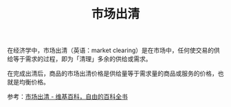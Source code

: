 :PROPERTIES:
:ID:       cd9ed8a1-ebfe-41a0-97e0-a50ad38d28a2
:END:
#+TITLE: 市场出清
#+filetags: :Economy:

在经济学中，市场出清（英语：market clearing）是在市场中，任何使交易的供给等于需求的过程，即为「清理」多余的供给或需求。

在完成出清后，商品的市场出清价格是供给量等于需求量的商品或服务的价格，也就是均衡价格。

参考：[[https://zh.m.wikipedia.org/zh-hans/%E5%B8%82%E5%9C%BA%E5%87%BA%E6%B8%85][市场出清 - 维基百科，自由的百科全书]]

